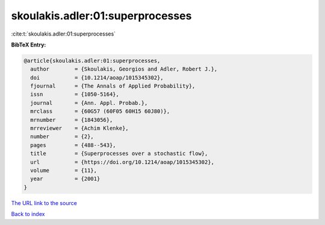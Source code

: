 skoulakis.adler:01:superprocesses
=================================

:cite:t:`skoulakis.adler:01:superprocesses`

**BibTeX Entry:**

.. code-block:: bibtex

   @article{skoulakis.adler:01:superprocesses,
     author        = {Skoulakis, Georgios and Adler, Robert J.},
     doi           = {10.1214/aoap/1015345302},
     fjournal      = {The Annals of Applied Probability},
     issn          = {1050-5164},
     journal       = {Ann. Appl. Probab.},
     mrclass       = {60G57 (60F05 60H15 60J80)},
     mrnumber      = {1843056},
     mrreviewer    = {Achim Klenke},
     number        = {2},
     pages         = {488--543},
     title         = {Superprocesses over a stochastic flow},
     url           = {https://doi.org/10.1214/aoap/1015345302},
     volume        = {11},
     year          = {2001}
   }
`The URL link to the source <https://doi.org/10.1214/aoap/1015345302>`_


`Back to index <../By-Cite-Keys.html>`_
